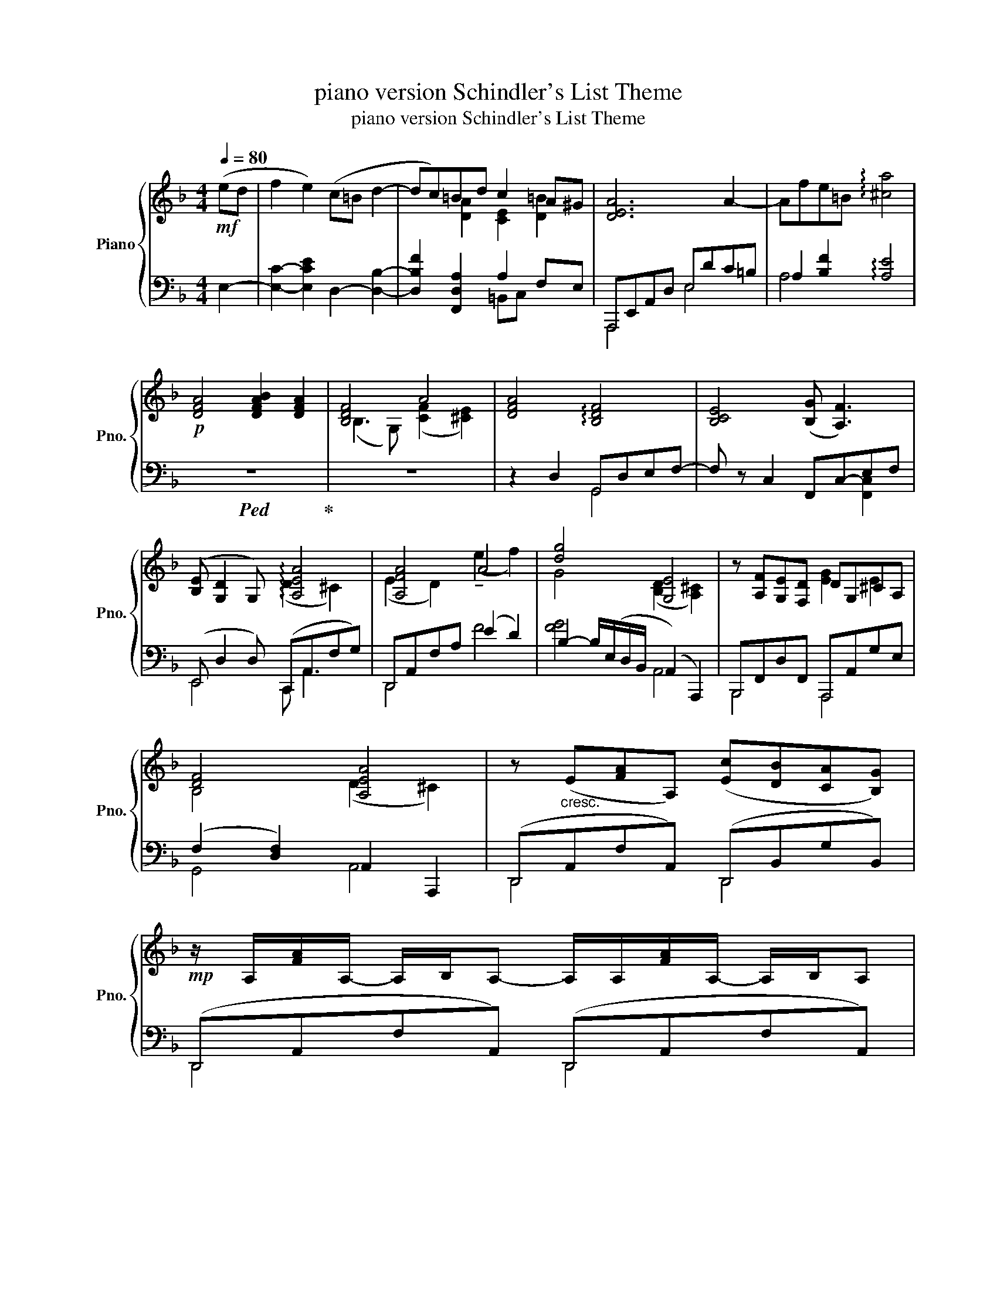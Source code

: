 X:1
T:piano version Schindler's List Theme
T:piano version Schindler's List Theme
%%score { ( 1 3 ) | ( 2 4 5 ) }
L:1/8
Q:1/4=80
M:4/4
K:F
V:1 treble nm="Piano" snm="Pno."
V:3 treble 
V:2 bass 
V:4 bass 
V:5 bass 
V:1
!mf! (ed | f2 e2) (c=B d2- | dc)=Bd c2 A^G | [DEA]6 A2- | Afe=B !arpeggio![^ca]4 | %5
!p! [DFA]4 [DFAB]2 [DFA]2 | [B,DF]4 A4 | [DFA]4 !arpeggio![B,DF]4 | [B,CE]4 ([B,G] [A,F]3) | %9
 ([B,E] [G,D]2 G,) !arpeggio![A,EA]4 | [A,FA]4 A4 | [dg]4 [G,E]4 | z [A,F][G,E][F,D] DG,^CA, | %13
 [DF]4 [A,EA]4 | z"_cresc." (E[FA]A,) ([Ec][DB][CA][B,G]) | %15
!mp! z/ A,/[FA]/A,/- A,/B,/A,- A,/A,/[FA]/A,/- A,/B,/A, | %16
 z/ B,/[DF]/G,/- G,/G,/[B,DF] z/ C/c/C/ E/F/e/A/- | A/A/[efa]/A/- A/A/d z [Ff]3 | %18
 z/ B/[DF]/B,/- B,/G/[CE]/G,/ z/ C3/2- C/C/c/C/ | G [G,B,D]2 [G,B,D] AA,[^CF]E | %20
 A/A,/F/A,/ E/A,/F/A,/ A/A,/F/A,/ ^G,A, | [=G,B,D=G]4 (A/^C/A,/E/) (^c/F/C/E/) | %22
 d/F/E/=c/ B/D/C/A/ G/B,/A,/F/ E/A,/G,/^C/ | [F,A,B,D]2 [Bdf]2 [A,^CE]2 [A^ca]2 | %24
 (A,/F,/D/F/ A/d/f/a/ d'4) |!mf! z!>(! (A/G/ BA) (E>F G2-!>)! | G)(F/G/ ED/^C/) (E D3) | %27
 z (A/G/ cB) (E>F G2- | G)(G,/A,/ B,)(B,/C/ D)(=E/F/ ^G2) | %29
!p! (c'/=b/c'/e/ c'/b/c'/e/) (d'/c'/d'/f/ b/a/b/d/) | (c/=B/f/F/ d/e/F/E/) (d/c/e/E/ f/d/e/E/) | %31
 (D/C/c) (G/E/F) (F>E D/C/=B,/A,/) | [A,FA]4 [Afa]2!<(! !arpeggio![^D^F=B^d]2!<)! | %33
!p! [eac']4 [Ece]4 | !arpeggio![C-Ac-]4 [CAc]4 | [A,=B,]8 | (A2 =B2) [Ad]2 [^GBe]2 | %37
 ([ce]4 [E-ce]4) | [Ecea]6 z2 |] %39
V:2
 E,2- | [E,C]2- [E,CE]2 D,2- [D,B,]2- | [D,B,F]2 [F,,D,A,]2 A,2 F,E, | A,,,E,,A,,D, E,DC=B, | %4
 A,2 [B,F]2 !arpeggio![A,E]4 |!ped! z8!ped-up! | z8 | z2 D,2 G,,D,E,F,- | F, z C,2 F,,-C,-E,F, | %9
 (E,, D,2 D,) (C,,A,,F,G,) | D,,A,,F,A, (E2 D2) | B,2- B,/(E,/D,/B,,/ (A,,2) A,,,2) | %12
 B,,,F,,D,F,, A,,,A,,G,E, | (F,2 [D,F,]2) A,,2 A,,,2 | (D,,A,,F,A,,) (D,,B,,G,B,,) | %15
 (D,,A,,F,A,,) (D,,A,,F,A,,) | G,,F,C,,D, F,,C,A,E,, | D,,[A,EF]DD,, G,,, [B,D]3 | %18
 (G,,F,C,,E,) (F,,C,A,C,) | E,, D,2 D, A,,,A,,G,A,, | (D,,A,,F,A,,) (D,,A,,F,A,,) | %21
 (E,,B,,D,F,) (A,,,A,,)(G,A,,) | (B,,,F,,D,F,) (A,,,A,,)(G,A,,) | %23
 [G,,,G,,]2 [B,DF]2 [A,,,A,,]2 [A,^C]2 |!ped! D,,,8!ped-up! | (A, [DF]2 [DF]) (B, D2 [DE]) | %26
 (B,D)(A,,G,) (D,,A,,F,D,) | (A, [DF]2 [DF]) (B, [DE]2 [DE]) | %28
 (D,/A,,/G,,) (G,/_E,/D,) (B,/D,/G,,) [B,DE]2 |!ped! (A,,E,CE,) (A,,F,DF,)!ped-up! | %30
 (A,,F,DF,) (A,,E,CE,) | (A,,E,) (D,,/A,,/F,/A,/) (=B,D,A,F,) | E, =B,,2 B,, A,B,,-B,,=B,,, | %33
 [EAc]4[K:bass] [A,C]4 | !arpeggio![F,,A,,F,]4- [F,,A,,F,]4 | F,8 | (A,2 ^G,2 [F,A,]2 [E,G,]2) | %37
 (A,,E,A,C [E,A,CE]4- | [E,A,CE]6) z2 |] %39
V:3
 x2 | x8 | x2 [DA]2 [CE]2 [D=B]2 | x8 | x8 | x8 | (B,3 G,) (([CF]2 [^CE]2)) | x8 | x8 | %9
 x4 (D2 ^C2) | (E2 D2) (!tenuto!e2 f2) | G4 ([B,D]2 [A,^C]2) | x4 [EG]2 E2 | B,4 (D2 ^C2) | x8 | %15
 x8 | x8 | x5 dcB | x8 | G4 A4 | GFEF GF x2 | x8 | d>c B>A G>F E>^C | x8 | x8 | x8 | x8 | x8 | x8 | %29
 x8 | x8 | x4 [A=B]4 | x8 | x8 | G2 F2- F4 | z4 [FA=B]4 | F4 (F2 E2) | E4- x Ac-e- | x8 |] %39
V:4
 x2 | x8 | x4 =B,,C, x2 | A,,,4 E,4 | A,4 x4 | x8 | x8 | x4 G,,4 | x6 [F,,C,]2 | E,,4 C,, A,,3 | %10
 D,,4 F4 | [FG]4 A,,4 | B,,,4 A,,,4 | G,,4 A,,4 | D,,4 D,,4 | D,,4 D,,4 | G,,2 C,,2 F,,3 E,, | %17
 D,,3 D,, G,,,4 | x8 | E,,4 A,,,4 | D,,4 D,,4 | E,,4 A,,,4 | B,,,4 A,,,4 | x8 | %24
 z2 [F,A,D]2 [DFA]2 D,2 | A,4 B,4 | B,2 A,,2 D,,4 | A,4 B,4 | x8 | A,,4 A,,4 | A,,4 A,,4 | %31
 A,,2 D,,2 x4 | F,4 [DF]2 !arpeggio![^F,=B,]2 | x4[K:bass] x4 | x8 | x8 | D4 D4 | %37
 [A,,,A,,]4- [A,,,A,,]4- | [A,,,A,,]6 x2 |] %39
V:5
 x2 | x8 | x8 | x8 | x8 | x8 | x8 | x8 | x8 | x8 | x8 | x8 | x8 | x8 | x8 | x8 | x8 | x5 B,A,G, | %18
 x8 | x8 | x8 | x8 | x8 | x8 | x8 | x8 | x8 | x8 | x8 | x8 | x8 | x8 | x8 | x4[K:bass] x4 | x8 | %35
 x8 | x8 | x8 | x8 |] %39

